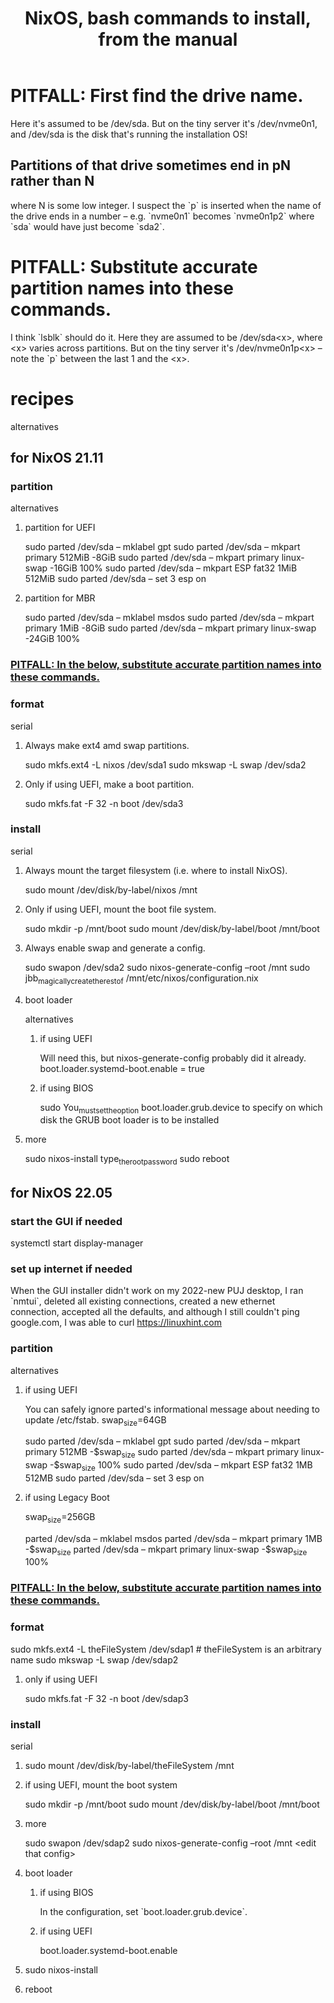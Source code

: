 :PROPERTIES:
:ID:       e38807e5-38c7-48e6-b8fa-f7388144b9b4
:END:
#+title: NixOS, bash commands to install, from the manual
* PITFALL: First find the drive name.
  Here it's assumed to be /dev/sda.
  But on the tiny server it's /dev/nvme0n1,
  and /dev/sda is the disk that's running the installation OS!
** Partitions of that drive sometimes end in pN rather than N
   where N is some low integer.
   I suspect the `p` is inserted when the name of the drive ends in a number
   -- e.g. `nvme0n1` becomes `nvme0n1p2`
   where `sda` would have just become `sda2`.
* PITFALL: Substitute accurate partition names into these commands.
  :PROPERTIES:
  :ID:       7479bf91-f0f0-4260-9c71-b6a7a94fa009
  :END:
  I think `lsblk` should do it.
  Here they are assumed to be /dev/sda<x>,
  where <x> varies across partitions.
  But on the tiny server it's /dev/nvme0n1p<x> --
  note the `p` between the last 1 and the <x>.
* recipes
  alternatives
** for NixOS 21.11
*** partition
    alternatives
**** partition for UEFI
     sudo parted /dev/sda -- mklabel gpt
     sudo parted /dev/sda -- mkpart primary 512MiB -8GiB
     sudo parted /dev/sda -- mkpart primary linux-swap -16GiB 100%
     sudo parted /dev/sda -- mkpart ESP fat32 1MiB 512MiB
     sudo parted /dev/sda -- set 3 esp on
**** partition for MBR
     sudo parted /dev/sda -- mklabel msdos
     sudo parted /dev/sda -- mkpart primary 1MiB -8GiB
     sudo parted /dev/sda -- mkpart primary linux-swap -24GiB 100%
*** [[id:7479bf91-f0f0-4260-9c71-b6a7a94fa009][PITFALL: In the below, substitute accurate partition names into these commands.]]
*** format
    serial
**** Always make ext4 amd swap partitions.
     sudo mkfs.ext4 -L nixos /dev/sda1
     sudo mkswap -L swap /dev/sda2
**** Only if using UEFI, make a boot partition.
     sudo mkfs.fat -F 32 -n boot /dev/sda3
*** install
    serial
**** Always mount the target filesystem (i.e. where to install NixOS).
     sudo mount /dev/disk/by-label/nixos /mnt
**** Only if using UEFI, mount the boot file system.
     sudo mkdir -p /mnt/boot
     sudo mount /dev/disk/by-label/boot /mnt/boot
**** Always enable swap and generate a config.
     sudo swapon /dev/sda2
     sudo nixos-generate-config --root /mnt
     sudo jbb_magically_create_the_rest_of /mnt/etc/nixos/configuration.nix
**** boot loader
     alternatives
***** if using UEFI
      Will need this, but nixos-generate-config probably did it already.
      boot.loader.systemd-boot.enable = true
***** if using BIOS
      sudo You_must_set_the_option boot.loader.grub.device to specify on which disk the GRUB boot loader is to be installed
**** more
     sudo nixos-install
     type_the_root_password
     sudo reboot
** for NixOS 22.05
*** start the GUI if needed
    systemctl start display-manager
*** set up internet if needed
    When the GUI installer didn't work on my 2022-new PUJ desktop,
    I ran `nmtui`, deleted all existing connections,
    created a new ethernet connection,
    accepted all the defaults,
    and although I still couldn't ping google.com,
    I was able to curl https://linuxhint.com
*** partition
    alternatives
**** if using UEFI
     You can safely ignore parted's informational message about needing to update /etc/fstab.
     swap_size=64GB
       # I'm giving this (my PUJ desktop) a lot of swap,
       # because I'm short on RAM,
       # and the 1 TB SDD is way more than I need.
     sudo parted /dev/sda -- mklabel gpt
     sudo parted /dev/sda -- mkpart primary             512MB      -$swap_size
     sudo parted /dev/sda -- mkpart primary linux-swap -$swap_size 100%
     sudo parted /dev/sda -- mkpart ESP fat32 1MB 512MB
     sudo parted /dev/sda -- set 3 esp on
**** if using Legacy Boot
     swap_size=256GB
       # I'm giving this (my PUJ desktop) a lot of swap,
       # because I'm short on RAM,
       # and the 1 TB SDD is way more than I need.
     parted /dev/sda -- mklabel msdos
     parted /dev/sda -- mkpart primary            1MB         -$swap_size
     parted /dev/sda -- mkpart primary linux-swap -$swap_size 100%
*** [[id:7479bf91-f0f0-4260-9c71-b6a7a94fa009][PITFALL: In the below, substitute accurate partition names into these commands.]]
*** format
    sudo mkfs.ext4 -L theFileSystem /dev/sdap1 # theFileSystem is an arbitrary name
    sudo mkswap -L swap /dev/sdap2
**** only if using UEFI
     sudo mkfs.fat -F 32 -n boot /dev/sdap3
*** install
    serial
**** sudo mount /dev/disk/by-label/theFileSystem /mnt
**** if using UEFI, mount the boot system
     sudo mkdir -p /mnt/boot
     sudo mount /dev/disk/by-label/boot /mnt/boot
**** more
     sudo swapon /dev/sdap2
     sudo nixos-generate-config --root /mnt
     <edit that config>
**** boot loader
***** if using BIOS
      In the configuration, set `boot.loader.grub.device`.
***** if using UEFI
      boot.loader.systemd-boot.enable
**** sudo nixos-install
**** reboot
